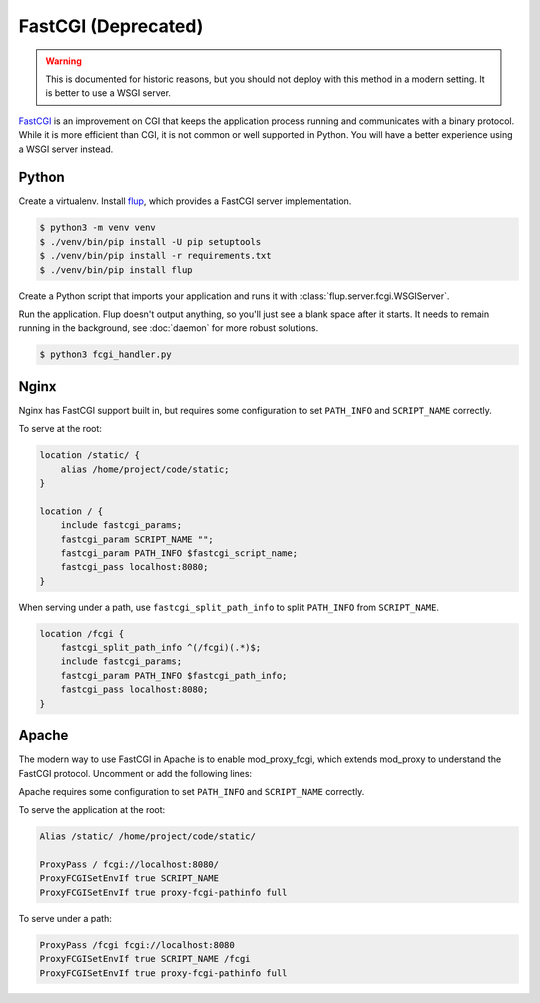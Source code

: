 FastCGI (Deprecated)
====================

.. warning::

    This is documented for historic reasons, but you should not deploy
    with this method in a modern setting. It is better to use a WSGI
    server.

`FastCGI`_ is an improvement on CGI that keeps the application process
running and communicates with a binary protocol. While it is more
efficient than CGI, it is not common or well supported in Python. You
will have a better experience using a WSGI server instead.


Python
------

Create a virtualenv. Install `flup`_, which provides a FastCGI server
implementation.

.. code-block:: text

    $ python3 -m venv venv
    $ ./venv/bin/pip install -U pip setuptools
    $ ./venv/bin/pip install -r requirements.txt
    $ ./venv/bin/pip install flup

Create a Python script that imports your application and runs it with
:class:`flup.server.fcgi.WSGIServer`.

.. code-block:: python
    :caption: /home/project/code/fcgi_handler.py

    from flup.server.fcgi import WSGIHandler
    from project import app

    WSGIHandler(app, bindAddress=("localhost", 8080)).run()

Run the application. Flup doesn't output anything, so you'll just see
a blank space after it starts. It needs to remain running in the
background, see :doc:`daemon` for more robust solutions.

.. code-block:: text

    $ python3 fcgi_handler.py


Nginx
-----

Nginx has FastCGI support built in, but requires some configuration to
set ``PATH_INFO`` and ``SCRIPT_NAME`` correctly.

To serve at the root:

.. code-block:: nginx

    location /static/ {
        alias /home/project/code/static;
    }

    location / {
        include fastcgi_params;
        fastcgi_param SCRIPT_NAME "";
        fastcgi_param PATH_INFO $fastcgi_script_name;
        fastcgi_pass localhost:8080;
    }

When serving under a path, use ``fastcgi_split_path_info`` to split
``PATH_INFO`` from ``SCRIPT_NAME``.

.. code-block:: nginx

    location /fcgi {
        fastcgi_split_path_info ^(/fcgi)(.*)$;
        include fastcgi_params;
        fastcgi_param PATH_INFO $fastcgi_path_info;
        fastcgi_pass localhost:8080;
    }

Apache
------

The modern way to use FastCGI in Apache is to enable mod_proxy_fcgi,
which extends mod_proxy to understand the FastCGI protocol. Uncomment
or add the following lines:

.. code-block:: apache
    :caption: /etc/httpd/conf/httpd.conf

    LoadModule proxy_module modules/mod_proxy.so
    LoadModule proxy_fcgi_module modules/mod_proxy_fcgi.so

Apache requires some configuration to set ``PATH_INFO`` and
``SCRIPT_NAME`` correctly.

To serve the application at the root:

.. code-block:: apache

    Alias /static/ /home/project/code/static/

    ProxyPass / fcgi://localhost:8080/
    ProxyFCGISetEnvIf true SCRIPT_NAME
    ProxyFCGISetEnvIf true proxy-fcgi-pathinfo full

To serve under a path:

.. code-block:: apache

    ProxyPass /fcgi fcgi://localhost:8080
    ProxyFCGISetEnvIf true SCRIPT_NAME /fcgi
    ProxyFCGISetEnvIf true proxy-fcgi-pathinfo full

.. _FastCGI: https://en.wikipedia.org/wiki/FastCGI
.. _flup: https://pypi.org/project/flup/

